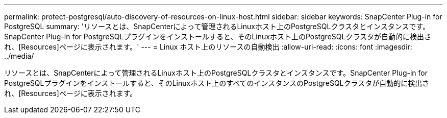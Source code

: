---
permalink: protect-postgresql/auto-discovery-of-resources-on-linux-host.html 
sidebar: sidebar 
keywords: SnapCenter Plug-in for PostgreSQL 
summary: 'リソースとは、SnapCenterによって管理されるLinuxホスト上のPostgreSQLクラスタとインスタンスです。SnapCenter Plug-in for PostgreSQLプラグインをインストールすると、そのLinuxホスト上のPostgreSQLクラスタが自動的に検出され、[Resources]ページに表示されます。' 
---
= Linux ホスト上のリソースの自動検出
:allow-uri-read: 
:icons: font
:imagesdir: ../media/


[role="lead"]
リソースとは、SnapCenterによって管理されるLinuxホスト上のPostgreSQLクラスタとインスタンスです。SnapCenter Plug-in for PostgreSQLプラグインをインストールすると、そのLinuxホスト上のすべてのインスタンスのPostgreSQLクラスタが自動的に検出され、[Resources]ページに表示されます。
